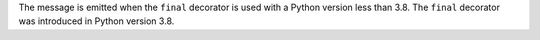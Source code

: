 The message is emitted when the ``final`` decorator is used with a Python version less than 3.8.
The ``final`` decorator was introduced in Python version 3.8.
